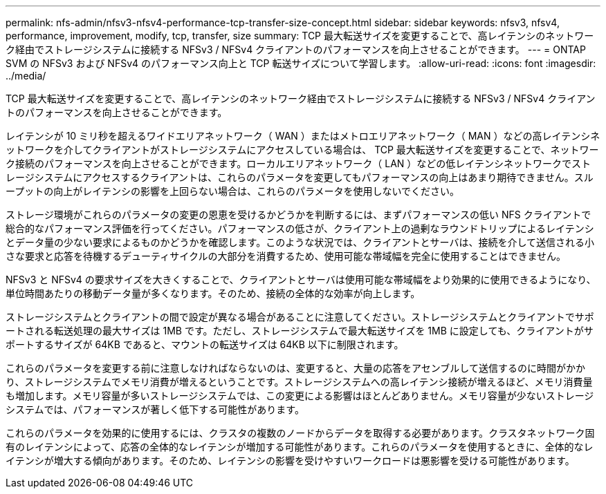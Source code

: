 ---
permalink: nfs-admin/nfsv3-nfsv4-performance-tcp-transfer-size-concept.html 
sidebar: sidebar 
keywords: nfsv3, nfsv4, performance, improvement, modify, tcp, transfer, size 
summary: TCP 最大転送サイズを変更することで、高レイテンシのネットワーク経由でストレージシステムに接続する NFSv3 / NFSv4 クライアントのパフォーマンスを向上させることができます。 
---
= ONTAP SVM の NFSv3 および NFSv4 のパフォーマンス向上と TCP 転送サイズについて学習します。
:allow-uri-read: 
:icons: font
:imagesdir: ../media/


[role="lead"]
TCP 最大転送サイズを変更することで、高レイテンシのネットワーク経由でストレージシステムに接続する NFSv3 / NFSv4 クライアントのパフォーマンスを向上させることができます。

レイテンシが 10 ミリ秒を超えるワイドエリアネットワーク（ WAN ）またはメトロエリアネットワーク（ MAN ）などの高レイテンシネットワークを介してクライアントがストレージシステムにアクセスしている場合は、 TCP 最大転送サイズを変更することで、ネットワーク接続のパフォーマンスを向上させることができます。ローカルエリアネットワーク（ LAN ）などの低レイテンシネットワークでストレージシステムにアクセスするクライアントは、これらのパラメータを変更してもパフォーマンスの向上はあまり期待できません。スループットの向上がレイテンシの影響を上回らない場合は、これらのパラメータを使用しないでください。

ストレージ環境がこれらのパラメータの変更の恩恵を受けるかどうかを判断するには、まずパフォーマンスの低い NFS クライアントで総合的なパフォーマンス評価を行ってください。パフォーマンスの低さが、クライアント上の過剰なラウンドトリップによるレイテンシとデータ量の少ない要求によるものかどうかを確認します。このような状況では、クライアントとサーバは、接続を介して送信される小さな要求と応答を待機するデューティサイクルの大部分を消費するため、使用可能な帯域幅を完全に使用することはできません。

NFSv3 と NFSv4 の要求サイズを大きくすることで、クライアントとサーバは使用可能な帯域幅をより効果的に使用できるようになり、単位時間あたりの移動データ量が多くなります。そのため、接続の全体的な効率が向上します。

ストレージシステムとクライアントの間で設定が異なる場合があることに注意してください。ストレージシステムとクライアントでサポートされる転送処理の最大サイズは 1MB です。ただし、ストレージシステムで最大転送サイズを 1MB に設定しても、クライアントがサポートするサイズが 64KB であると、マウントの転送サイズは 64KB 以下に制限されます。

これらのパラメータを変更する前に注意しなければならないのは、変更すると、大量の応答をアセンブルして送信するのに時間がかかり、ストレージシステムでメモリ消費が増えるということです。ストレージシステムへの高レイテンシ接続が増えるほど、メモリ消費量も増加します。メモリ容量が多いストレージシステムでは、この変更による影響はほとんどありません。メモリ容量が少ないストレージシステムでは、パフォーマンスが著しく低下する可能性があります。

これらのパラメータを効果的に使用するには、クラスタの複数のノードからデータを取得する必要があります。クラスタネットワーク固有のレイテンシによって、応答の全体的なレイテンシが増加する可能性があります。これらのパラメータを使用するときに、全体的なレイテンシが増大する傾向があります。そのため、レイテンシの影響を受けやすいワークロードは悪影響を受ける可能性があります。
